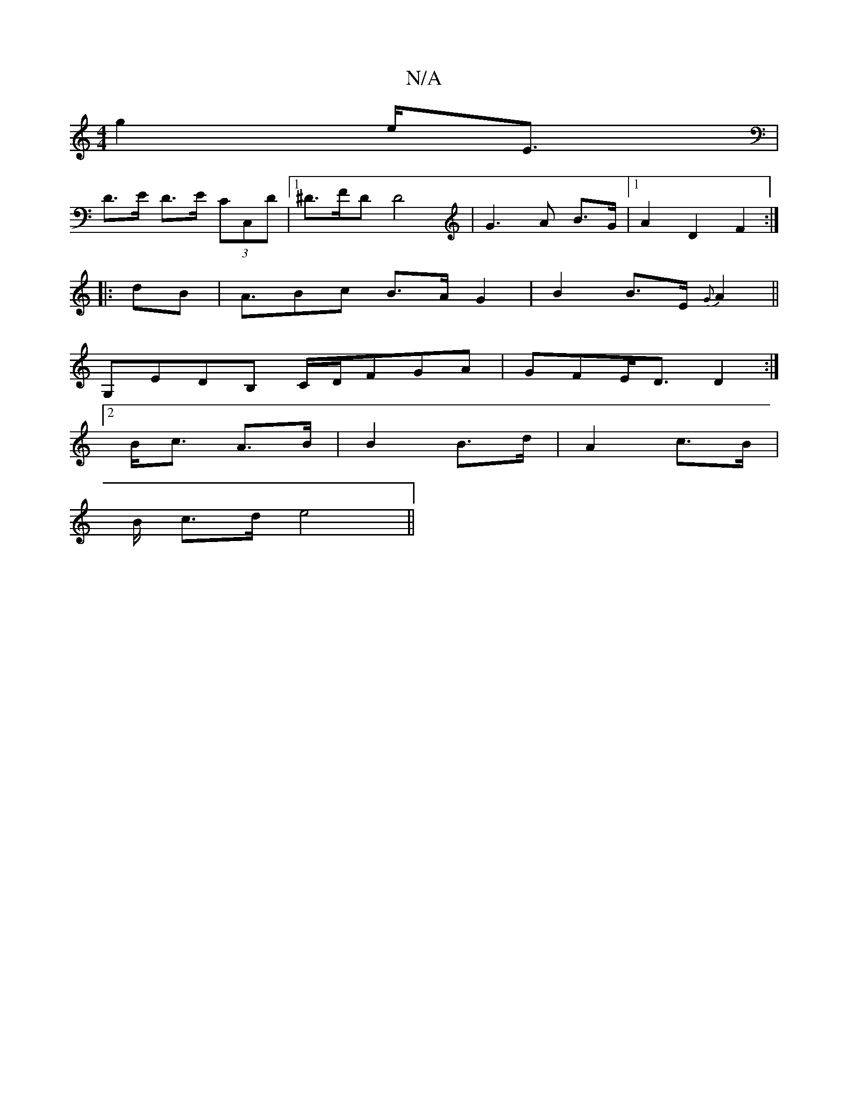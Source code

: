 X:1
T:N/A
M:4/4
R:N/A
K:Cmajor
 g2 e<E |
D>E D>E (3CC,D|1 ^D>FD D4|G3A B>G|[1 A2 D2 F2 :|
|: dB |A>B2c B>A G2|B2 B>E {G}A2 ||
G,EDB, C/D/FGA|GFE<D D2:|
[2 B<c A>B | B2 B>d | A2- c>B |
B/ c>d e4 ||

d>c | (A G)A BB | cA EG |
G2 AG |